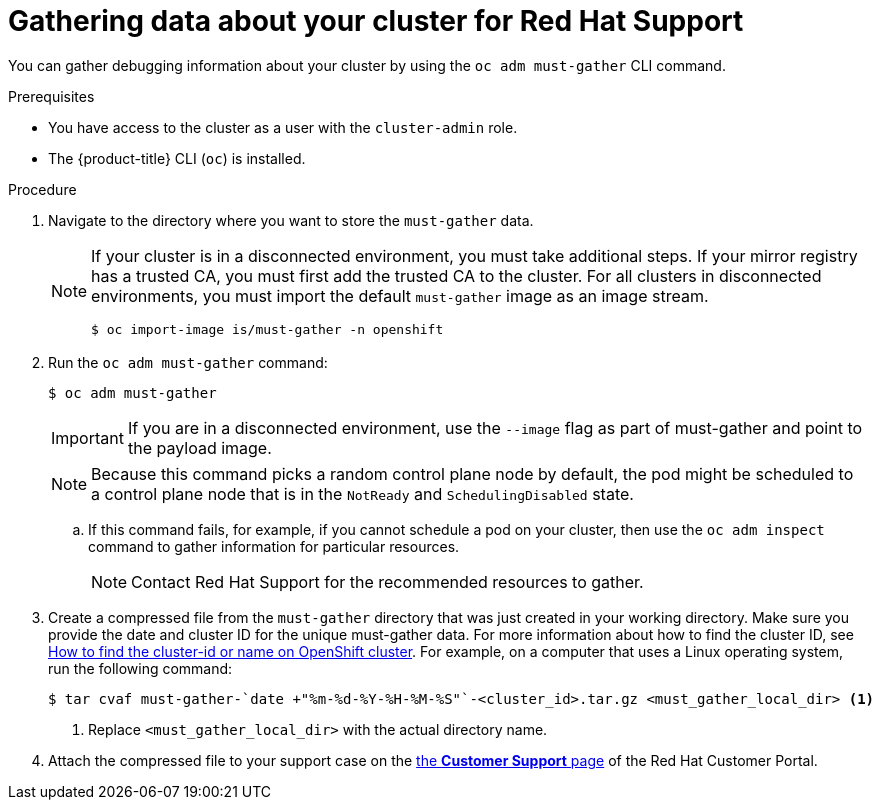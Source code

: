 // Module included in the following assemblies:
//
// * support/gathering-cluster-data.adoc

:_mod-docs-content-type: PROCEDURE
[id="support_gathering_data_{context}"]
= Gathering data about your cluster for Red Hat Support

You can gather debugging information about your cluster by using the `oc adm must-gather` CLI command.

.Prerequisites

* You have access to the cluster as a user with the `cluster-admin` role.
+
ifdef::openshift-dedicated[]
[NOTE]
====
In {product-title} deployments, customers who are not using the Customer Cloud Subscription (CCS) model cannot use the `oc adm must-gather` command as it requires `cluster-admin` privileges.
====
endif::openshift-dedicated[]
+
ifndef::openshift-rosa,openshift-dedicated[]
* The {product-title} CLI (`oc`) is installed.
endif::openshift-rosa,openshift-dedicated[]
ifdef::openshift-rosa,openshift-dedicated[]
* The OpenShift CLI (`oc`) is installed.
endif::openshift-rosa,openshift-dedicated[]


.Procedure

. Navigate to the directory where you want to store the `must-gather` data.
+

ifndef::openshift-rosa,openshift-dedicated[]
[NOTE]
====
If your cluster is in a disconnected environment, you must take additional steps. If your mirror registry has a trusted CA, you must first add the trusted CA to the cluster. For all clusters in disconnected environments, you must import the default `must-gather` image as an image stream.

[source,terminal]
----
$ oc import-image is/must-gather -n openshift
----
====
endif::openshift-rosa,openshift-dedicated[]

. Run the `oc adm must-gather` command:
+
[source,terminal]

----
$ oc adm must-gather
----
+
ifndef::openshift-rosa,openshift-dedicated[]
[IMPORTANT]
====
If you are in a disconnected environment, use the `--image` flag as part of must-gather and point to the payload image.
====
+
endif::openshift-rosa,openshift-dedicated[]
[NOTE]
====
Because this command picks a random control plane node by default, the pod might be scheduled to a control plane node that is in the `NotReady` and `SchedulingDisabled` state.
====

.. If this command fails, for example, if you cannot schedule a pod on your cluster, then use the `oc adm inspect` command to gather information for particular resources.
+
[NOTE]
====
Contact Red Hat Support for the recommended resources to gather.
====

. Create a compressed file from the `must-gather` directory that was just created in your working directory. Make sure you provide the date and cluster ID for the unique must-gather data. For more information about how to find the cluster ID, see link:https://access.redhat.com/solutions/5280291[How to find the cluster-id or name on OpenShift cluster]. For example, on a computer that uses a Linux operating system, run the following command:
+
[source,terminal]
----
$ tar cvaf must-gather-`date +"%m-%d-%Y-%H-%M-%S"`-<cluster_id>.tar.gz <must_gather_local_dir> <1>
----
<1> Replace `<must_gather_local_dir>` with the actual directory name.

ifndef::openshift-origin[]
. Attach the compressed file to your support case on the link:https://access.redhat.com/support/cases/#/case/list[the *Customer Support* page] of the Red Hat Customer Portal.
endif::[]

ifdef::openshift-origin[]
. Attach the compressed file to the bugreport
endif::[]
